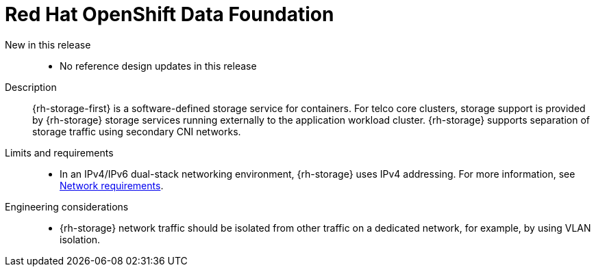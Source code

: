 // Module included in the following assemblies:
//
// * scalability_and_performance/telco_core_ref_design_specs/telco-core-rds.adoc

:_mod-docs-content-type: REFERENCE
[id="telco-core-openshift-data-foundation_{context}"]
= Red Hat OpenShift Data Foundation

New in this release::
* No reference design updates in this release

Description::
{rh-storage-first} is a software-defined storage service for containers.
For telco core clusters, storage support is provided by {rh-storage} storage services running externally to the application workload cluster.
{rh-storage} supports separation of storage traffic using secondary CNI networks.

Limits and requirements::
* In an IPv4/IPv6 dual-stack networking environment, {rh-storage} uses IPv4 addressing.
For more information, see link:https://docs.redhat.com/en/documentation/red_hat_openshift_data_foundation/4.17/html/planning_your_deployment/network-requirements_rhodf#network-requirements_rhodf[Network requirements].

Engineering considerations::
* {rh-storage} network traffic should be isolated from other traffic on a dedicated network, for example, by using VLAN isolation.
